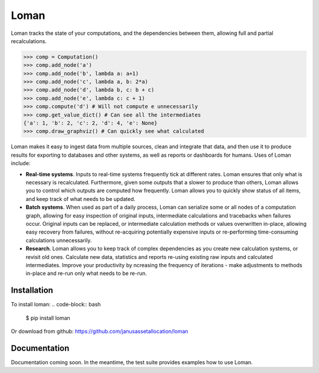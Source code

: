 Loman
=====

.. image:: https://img.shields.io/badge/License-BSD%203--Clause-blue.svg
    :target: https://opensource.org/licenses/BSD-3-Clause

.. image:: https://travis-ci.org/janusassetallocation/loman.svg?branch=master
    :target: https://travis-ci.org/janusassetallocation/loman

Loman tracks the state of your computations, and the dependencies between them, allowing full and partial recalculations.

.. code-block:: python

    >>> comp = Computation()
    >>> comp.add_node('a')
    >>> comp.add_node('b', lambda a: a+1)
    >>> comp.add_node('c', lambda a, b: 2*a)
    >>> comp.add_node('d', lambda b, c: b + c)
    >>> comp.add_node('e', lambda c: c + 1)
    >>> comp.compute('d') # Will not compute e unnecessarily
    >>> comp.get_value_dict() # Can see all the intermediates
    {'a': 1, 'b': 2, 'c': 2, 'd': 4, 'e': None}
    >>> comp.draw_graphviz() # Can quickly see what calculated
.. image:: https://raw.githubusercontent.com/janusassetallocation/loman/master/docs/_static/example000.png

Loman makes it easy to ingest data from multiple sources, clean and integrate that data, and then use it to produce results for exporting to databases and other systems, as well as reports or dashboards for humans. Uses of Loman include:

- **Real-time systems**. Inputs to real-time systems frequently tick at different rates. Loman ensures that only what is necessary is recalculated. Furthermore, given some outputs that a slower to produce than others, Loman allows you to control which outputs are computed how frequently. Loman allows you to quickly show status of all items, and keep track of what needs to be updated.
- **Batch systems**. When used as part of a daily process, Loman can serialize some or all nodes of a computation graph, allowing for easy inspection of original inputs, intermediate calculations and tracebacks when failures occur. Original inputs can be replaced, or intermediate calculation methods or values overwritten in-place, allowing easy recovery from failures, without re-acquiring potentially expensive inputs or re-performing time-consuming calculations unnecessarily.
- **Research**. Loman allows you to keep track of complex dependencies as you create new calculation systems, or revisit old ones. Calculate new data, statistics and reports re-using existing raw inputs and calculated intermediates. Improve your productivity by ncreasing the frequency of iterations - make adjustments to methods in-place and re-run only what needs to be re-run.

Installation
------------

To install loman:
.. code-block:: bash

    $ pip install loman


Or download from github: https://github.com/janusassetallocation/loman

Documentation
-------------

Documentation coming soon. In the meantime, the test suite provides examples how to use Loman.

